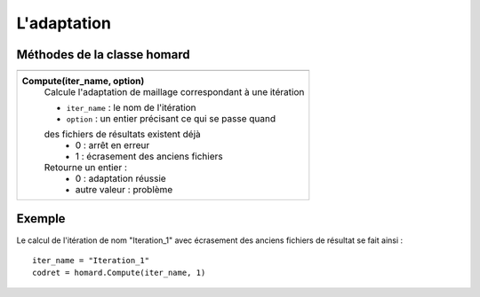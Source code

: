 .. _tui_homard:

L'adaptation
============

.. index:: single: itération
.. index:: single: calcul

Méthodes de la classe homard
""""""""""""""""""""""""""""

+---------------------------------------------------------------+
+===============================================================+
| .. index:: single: Compute                                    |
|                                                               |
| **Compute(iter_name, option)**                                |
|     Calcule l'adaptation de maillage correspondant à          |
|     une itération                                             |
|                                                               |
|     - ``iter_name`` : le nom de l'itération                   |
|     - ``option`` : un entier précisant ce qui se passe quand  |
|     des fichiers de résultats existent déjà                   |
|         * 0 : arrêt en erreur                                 |
|         * 1 : écrasement des anciens fichiers                 |
|                                                               |
|     Retourne un entier :                                      |
|         * 0 : adaptation réussie                              |
|         * autre valeur : problème                             |
+---------------------------------------------------------------+


Exemple
"""""""
Le calcul de l'itération de nom "Iteration_1" avec écrasement des anciens fichiers de résultat se fait ainsi : ::

    iter_name = "Iteration_1"
    codret = homard.Compute(iter_name, 1)
